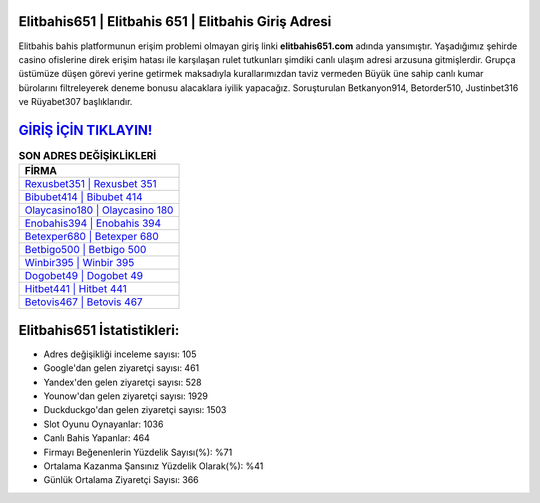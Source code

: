 ﻿Elitbahis651 | Elitbahis 651 | Elitbahis Giriş Adresi
===================================

.. image:: images/elitbahis-giris.jpg
   :width: 600
   
Elitbahis bahis platformunun erişim problemi olmayan giriş linki **elitbahis651.com** adında yansımıştır. Yaşadığımız şehirde casino ofislerine direk erişim hatası ile karşılaşan rulet tutkunları şimdiki canlı ulaşım adresi arzusuna gitmişlerdir. Grupça üstümüze düşen görevi yerine getirmek maksadıyla kurallarımızdan taviz vermeden Büyük üne sahip  canlı kumar bürolarını filtreleyerek deneme bonusu alacaklara iyilik yapacağız. Soruşturulan Betkanyon914, Betorder510, Justinbet316 ve Rüyabet307 başlıklarıdır.

`GİRİŞ İÇİN TIKLAYIN! <https://urlday.cc/git>`_
==============

.. list-table:: **SON ADRES DEĞİŞİKLİKLERİ**
   :widths: 100
   :header-rows: 1

   * - FİRMA
   * - `Rexusbet351 | Rexusbet 351 <rexusbet351-rexusbet-351-rexusbet-giris-adresi.html>`_
   * - `Bibubet414 | Bibubet 414 <bibubet414-bibubet-414-bibubet-giris-adresi.html>`_
   * - `Olaycasino180 | Olaycasino 180 <olaycasino180-olaycasino-180-olaycasino-giris-adresi.html>`_	 
   * - `Enobahis394 | Enobahis 394 <enobahis394-enobahis-394-enobahis-giris-adresi.html>`_	 
   * - `Betexper680 | Betexper 680 <betexper680-betexper-680-betexper-giris-adresi.html>`_ 
   * - `Betbigo500 | Betbigo 500 <betbigo500-betbigo-500-betbigo-giris-adresi.html>`_
   * - `Winbir395 | Winbir 395 <winbir395-winbir-395-winbir-giris-adresi.html>`_	 
   * - `Dogobet49 | Dogobet 49 <dogobet49-dogobet-49-dogobet-giris-adresi.html>`_
   * - `Hitbet441 | Hitbet 441 <hitbet441-hitbet-441-hitbet-giris-adresi.html>`_
   * - `Betovis467 | Betovis 467 <betovis467-betovis-467-betovis-giris-adresi.html>`_
	 
Elitbahis651 İstatistikleri:
===================================	 
* Adres değişikliği inceleme sayısı: 105
* Google'dan gelen ziyaretçi sayısı: 461
* Yandex'den gelen ziyaretçi sayısı: 528
* Younow'dan gelen ziyaretçi sayısı: 1929
* Duckduckgo'dan gelen ziyaretçi sayısı: 1503
* Slot Oyunu Oynayanlar: 1036
* Canlı Bahis Yapanlar: 464
* Firmayı Beğenenlerin Yüzdelik Sayısı(%): %71
* Ortalama Kazanma Şansınız Yüzdelik Olarak(%): %41
* Günlük Ortalama Ziyaretçi Sayısı: 366
